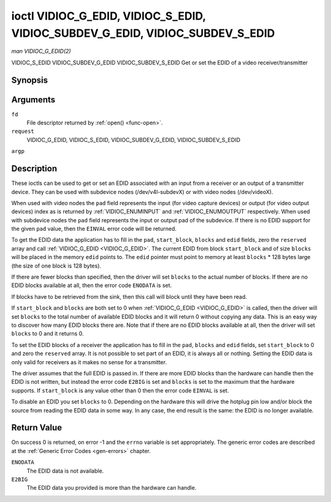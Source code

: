 .. -*- coding: utf-8; mode: rst -*-

.. _VIDIOC_G_EDID:

******************************************************************************
ioctl VIDIOC_G_EDID, VIDIOC_S_EDID, VIDIOC_SUBDEV_G_EDID, VIDIOC_SUBDEV_S_EDID
******************************************************************************

*man VIDIOC_G_EDID(2)*

VIDIOC_S_EDID
VIDIOC_SUBDEV_G_EDID
VIDIOC_SUBDEV_S_EDID
Get or set the EDID of a video receiver/transmitter


Synopsis
========

.. cpp:function:: int ioctl( int fd, int request, struct v4l2_edid *argp )

Arguments
=========

``fd``
    File descriptor returned by :ref:`open() <func-open>`.

``request``
    VIDIOC_G_EDID, VIDIOC_S_EDID, VIDIOC_SUBDEV_G_EDID,
    VIDIOC_SUBDEV_S_EDID

``argp``


Description
===========

These ioctls can be used to get or set an EDID associated with an input
from a receiver or an output of a transmitter device. They can be used
with subdevice nodes (/dev/v4l-subdevX) or with video nodes
(/dev/videoX).

When used with video nodes the ``pad`` field represents the input (for
video capture devices) or output (for video output devices) index as is
returned by :ref:`VIDIOC_ENUMINPUT` and
:ref:`VIDIOC_ENUMOUTPUT` respectively. When used
with subdevice nodes the ``pad`` field represents the input or output
pad of the subdevice. If there is no EDID support for the given ``pad``
value, then the ``EINVAL`` error code will be returned.

To get the EDID data the application has to fill in the ``pad``,
``start_block``, ``blocks`` and ``edid`` fields, zero the ``reserved``
array and call :ref:`VIDIOC_G_EDID <VIDIOC_G_EDID>`. The current EDID from block
``start_block`` and of size ``blocks`` will be placed in the memory
``edid`` points to. The ``edid`` pointer must point to memory at least
``blocks`` * 128 bytes large (the size of one block is 128 bytes).

If there are fewer blocks than specified, then the driver will set
``blocks`` to the actual number of blocks. If there are no EDID blocks
available at all, then the error code ``ENODATA`` is set.

If blocks have to be retrieved from the sink, then this call will block
until they have been read.

If ``start_block`` and ``blocks`` are both set to 0 when
:ref:`VIDIOC_G_EDID <VIDIOC_G_EDID>` is called, then the driver will set ``blocks`` to the
total number of available EDID blocks and it will return 0 without
copying any data. This is an easy way to discover how many EDID blocks
there are. Note that if there are no EDID blocks available at all, then
the driver will set ``blocks`` to 0 and it returns 0.

To set the EDID blocks of a receiver the application has to fill in the
``pad``, ``blocks`` and ``edid`` fields, set ``start_block`` to 0 and
zero the ``reserved`` array. It is not possible to set part of an EDID,
it is always all or nothing. Setting the EDID data is only valid for
receivers as it makes no sense for a transmitter.

The driver assumes that the full EDID is passed in. If there are more
EDID blocks than the hardware can handle then the EDID is not written,
but instead the error code ``E2BIG`` is set and ``blocks`` is set to the
maximum that the hardware supports. If ``start_block`` is any value
other than 0 then the error code ``EINVAL`` is set.

To disable an EDID you set ``blocks`` to 0. Depending on the hardware
this will drive the hotplug pin low and/or block the source from reading
the EDID data in some way. In any case, the end result is the same: the
EDID is no longer available.


.. _v4l2-edid:

.. flat-table:: struct v4l2_edid
    :header-rows:  0
    :stub-columns: 0
    :widths:       1 1 2


    -  .. row 1

       -  __u32

       -  ``pad``

       -  Pad for which to get/set the EDID blocks. When used with a video
	  device node the pad represents the input or output index as
	  returned by :ref:`VIDIOC_ENUMINPUT` and
	  :ref:`VIDIOC_ENUMOUTPUT` respectively.

    -  .. row 2

       -  __u32

       -  ``start_block``

       -  Read the EDID from starting with this block. Must be 0 when
	  setting the EDID.

    -  .. row 3

       -  __u32

       -  ``blocks``

       -  The number of blocks to get or set. Must be less or equal to 256
	  (the maximum number of blocks as defined by the standard). When
	  you set the EDID and ``blocks`` is 0, then the EDID is disabled or
	  erased.

    -  .. row 4

       -  __u32

       -  ``reserved``\ [5]

       -  Reserved for future extensions. Applications and drivers must set
	  the array to zero.

    -  .. row 5

       -  __u8 *

       -  ``edid``

       -  Pointer to memory that contains the EDID. The minimum size is
	  ``blocks`` * 128.



Return Value
============

On success 0 is returned, on error -1 and the ``errno`` variable is set
appropriately. The generic error codes are described at the
:ref:`Generic Error Codes <gen-errors>` chapter.

``ENODATA``
    The EDID data is not available.

``E2BIG``
    The EDID data you provided is more than the hardware can handle.
